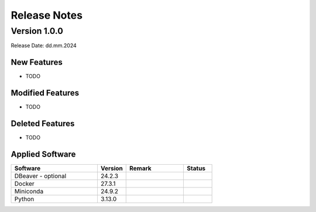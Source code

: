 Release Notes
=============

.. Templates
   ===
   New Features
   ~~~~~~~~~~~~
   Modified Features
   ~~~~~~~~~~~~~~~~~
   Deleted Features
   ~~~~~~~~~~~~~~~~
   Applied Software
   ~~~~~~~~~~~~~~~~
   Open Issues
   ~~~~~~~~~~~
   Detailed Open Issues
   ~~~~~~~~~~~~~~~~~~~~

Version 1.0.0
-------------

Release Date: dd.mm.2024

New Features
~~~~~~~~~~~~

-  TODO

Modified Features
~~~~~~~~~~~~~~~~~

-  TODO

Deleted Features
~~~~~~~~~~~~~~~~

-  TODO

Applied Software
~~~~~~~~~~~~~~~~

.. list-table::
   :header-rows: 1
   :widths: 30 10 20 10

   * - Software
     - Version
     - Remark
     - Status
   * - DBeaver - optional
     - 24.2.3
     -
     -
   * - Docker
     - 27.3.1
     -
     -
   * - Miniconda
     - 24.9.2
     -
     -
   * - Python
     - 3.13.0
     -
     -
